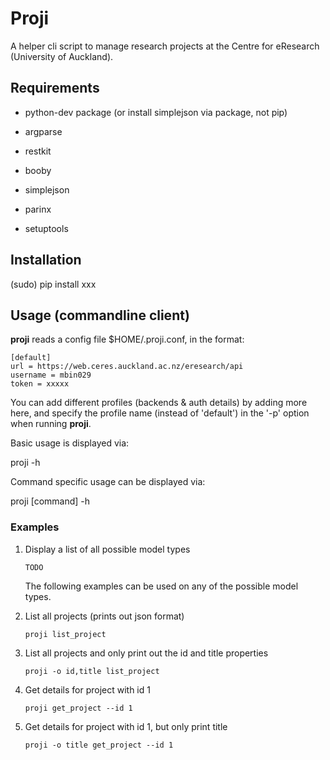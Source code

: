 * Proji

A helper cli script to manage research projects at the Centre for eResearch (University of Auckland).

** Requirements

 - python-dev package (or install simplejson via package, not pip)

 - argparse
 - restkit
 - booby
 - simplejson
 - parinx
 - setuptools

** Installation

    (sudo) pip install xxx

** Usage (commandline client)

*proji* reads a config file $HOME/.proji.conf, in the format:

#+BEGIN_EXAMPLE
[default]
url = https://web.ceres.auckland.ac.nz/eresearch/api
username = mbin029
token = xxxxx
#+END_EXAMPLE


You can add different profiles (backends & auth details) by adding more here, and specify the profile name (instead of 'default') in the '-p' option when running *proji*.

Basic usage is displayed via:

    proji -h

Command specific usage can be displayed via:

    proji [command] -h


*** Examples

**** Display a list of all possible model types
    : TODO

The following examples can be used on any of the possible model types.

**** List all projects (prints out json format)
    : proji list_project

**** List all projects and only print out the id and title properties
    : proji -o id,title list_project

**** Get details for project with id 1
    : proji get_project --id 1

**** Get details for project with id 1, but only print title
    : proji -o title get_project --id 1
